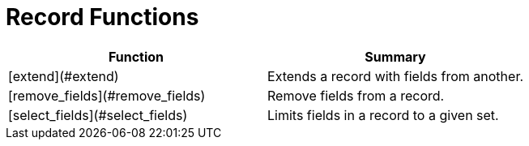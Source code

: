 = Record Functions

|===
| Function | Summary

| [extend](#extend)
| Extends a record with fields from another.

| [remove_fields](#remove_fields)
| Remove fields from a record.

| [select_fields](#select_fields)
| Limits fields in a record to a given set.
|===
